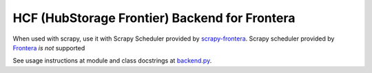 HCF (HubStorage Frontier) Backend for Frontera
==============================================


When used with scrapy, use it with Scrapy Scheduler provided by `scrapy-frontera <https://github.com/scrapinghub/scrapy-frontera>`_. Scrapy scheduler provided
by `Frontera <https://github.com/scrapinghub/frontera>`_ *is not* supported

See usage instructions at module and class docstrings at `backend.py <https://github.com/scrapinghub/hcf-backend/blob/master/hcf_backend/backend.py>`_.
